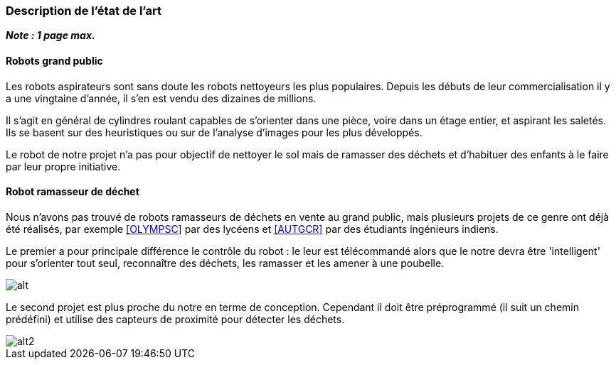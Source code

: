 === Description de l’état de l’art
ifdef::env-gitlab,env-browser[:outfilesuffix: .adoc]

*_Note : 1 page max._*

==== Robots grand public

Les robots aspirateurs sont sans doute les robots nettoyeurs les plus populaires. Depuis les débuts de leur commercialisation il y a une vingtaine d'année, il s'en est vendu des dizaines de millions.

Il s'agit en général de cylindres roulant capables de s'orienter dans une pièce, voire dans un étage entier, et aspirant les saletés. Ils se basent sur des heuristiques ou sur de l'analyse d'images pour les plus développés.

Le robot de notre projet n'a pas pour objectif de nettoyer le sol mais de ramasser des déchets et d'habituer des enfants à le faire par leur propre initiative.

==== Robot ramasseur de déchet

Nous n'avons pas trouvé de robots ramasseurs de déchets en vente au grand public, mais plusieurs projets de ce genre ont déjà été réalisés, par exemple <<OLYMPSC>> par des lycéens et <<AUTGCR>> par des étudiants ingénieurs indiens.

Le premier a pour principale différence le contrôle du robot : le leur est télécommandé alors que le notre devra être 'intelligent' pour s'orienter tout seul, reconnaître des déchets, les ramasser et les amener à une poubelle.

image::../images/olympiade.jpg[alt]

Le second projet est plus proche du notre en terme de conception. Cependant il doit être préprogrammé (il suit un chemin prédéfini) et utilise des capteurs de proximité pour détecter les déchets.

image::../images/autgcr.jpg[alt2]
